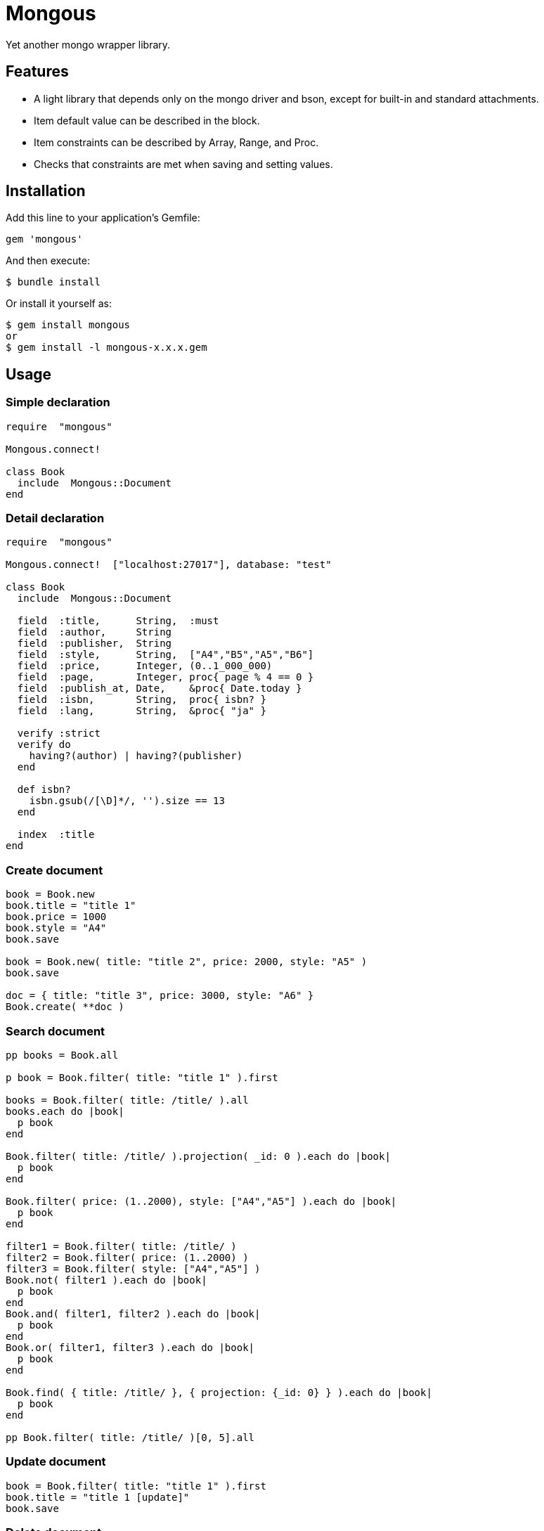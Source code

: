 = Mongous

Yet another mongo wrapper library.

== Features

* A light library that depends only on the mongo driver and bson, except for built-in and standard attachments.
* Item default value can be described in the block.
* Item constraints can be described by Array, Range, and Proc.
* Checks that constraints are met when saving and setting values.

== Installation

Add this line to your application's Gemfile:

[source,ruby]
----
gem 'mongous'
----

And then execute:

    $ bundle install

Or install it yourself as:

    $ gem install mongous
    or
    $ gem install -l mongous-x.x.x.gem

== Usage

=== Simple declaration

[source,ruby]
----
require  "mongous"

Mongous.connect!

class Book
  include  Mongous::Document
end
----

=== Detail declaration

[source,ruby]
----
require  "mongous"

Mongous.connect!  ["localhost:27017"], database: "test"

class Book
  include  Mongous::Document

  field  :title,      String,  :must
  field  :author,     String
  field  :publisher,  String
  field  :style,      String,  ["A4","B5","A5","B6"]
  field  :price,      Integer, (0..1_000_000)
  field  :page,       Integer, proc{ page % 4 == 0 }
  field  :publish_at, Date,    &proc{ Date.today }
  field  :isbn,       String,  proc{ isbn? }
  field  :lang,       String,  &proc{ "ja" }

  verify :strict
  verify do
    having?(author) | having?(publisher)
  end

  def isbn?
    isbn.gsub(/[\D]*/, '').size == 13
  end

  index  :title
end
----

=== Create document

[source,ruby]
----
book = Book.new
book.title = "title 1"
book.price = 1000
book.style = "A4"
book.save

book = Book.new( title: "title 2", price: 2000, style: "A5" )
book.save

doc = { title: "title 3", price: 3000, style: "A6" }
Book.create( **doc )
----

=== Search document

[source,ruby]
----
pp books = Book.all

p book = Book.filter( title: "title 1" ).first

books = Book.filter( title: /title/ ).all
books.each do |book|
  p book
end

Book.filter( title: /title/ ).projection( _id: 0 ).each do |book|
  p book
end

Book.filter( price: (1..2000), style: ["A4","A5"] ).each do |book|
  p book
end

filter1 = Book.filter( title: /title/ )
filter2 = Book.filter( price: (1..2000) )
filter3 = Book.filter( style: ["A4","A5"] )
Book.not( filter1 ).each do |book|
  p book
end
Book.and( filter1, filter2 ).each do |book|
  p book
end
Book.or( filter1, filter3 ).each do |book|
  p book
end

Book.find( { title: /title/ }, { projection: {_id: 0} } ).each do |book|
  p book
end

pp Book.filter( title: /title/ )[0, 5].all
----

=== Update document

[source,ruby]
----
book = Book.filter( title: "title 1" ).first
book.title = "title 1 [update]"
book.save
----

=== Delete document

[source,ruby]
----
book = Book.filter( title: "title 1" ).first
book.delete
----

== Reference

=== Connect default database.

[source,ruby]
----
Mongous.connect!( hosts_or_uri = nil, **opts )
----

* Result:
  ** nil.

* Parameter:
  ** hosts_or_uri:    Array of hosts, or URI (default: ["localhost:21017"])
  ** opts:            Options.
    *** file:         Path to database configuration file.
    *** mode:         Execution mode. (default: "development")
    *** database:     Database name. (default: "test")
    *** *             Other optional arguments for Mongo::Client.new.

=== Connect database.

[source,ruby]
----
Mongous.connect( hosts_or_uri = nil, **opts )
----

* Result:
  ** Mongo::Client.

=== Include document functions.

[source,ruby]
----
include Mongous::Document
----

=== Bind another database.

[source,ruby]
----
set_client( client )
----

* Result:
  ** nil.

* Parameter:
  ** client:          Mongo::Client instance.

=== Declare document structure.

[source,ruby]
----
field( label, *attrs, &block )
----

* Parameter:
  ** label:           Field label symbol.
  ** attrs:           Field attributes.
    *** Class:        Class for field verification.
    *** Proc:         Proc for field verification.
    *** Range:        Range for field verification.
    *** Array:        Array for field verification.
    *** Symbol:       Special delectives.
      **** must:      Not nil nor empty.
  ** block:           Returning default value.

=== Verify before save or assignment action.

[source,ruby]
----
verify( *syms, &block )
----

* Parameter:
  ** syms:            Conditional symbols.
    *** strict:       Verify that it is a defined item name.
  ** block:           Describe the content that verifies each item value and returns the truth.

=== Make index.

[source,ruby]
----
index( *syms, **opts )
----

* Parameter:
  ** syms:            Field label symbols.
  ** opts:            Options for Mongo::Collection#indexes().

=== Verify field value is not nil nor empty.

[source,ruby]
----
having?( label )
----

* Result:
  ** Boolean

* Parameter:
  ** label:           Field label for method call.


== Contributing

Bug reports and pull requests are welcome on GitHub at https://github.com/arimay/mongous.

== License

The gem is available as open source under the terms of the http://opensource.org/licenses/MIT[MIT License].

Copyright (c) ARIMA Yasuhiro <arima.yasuhiro@gmail.com>
